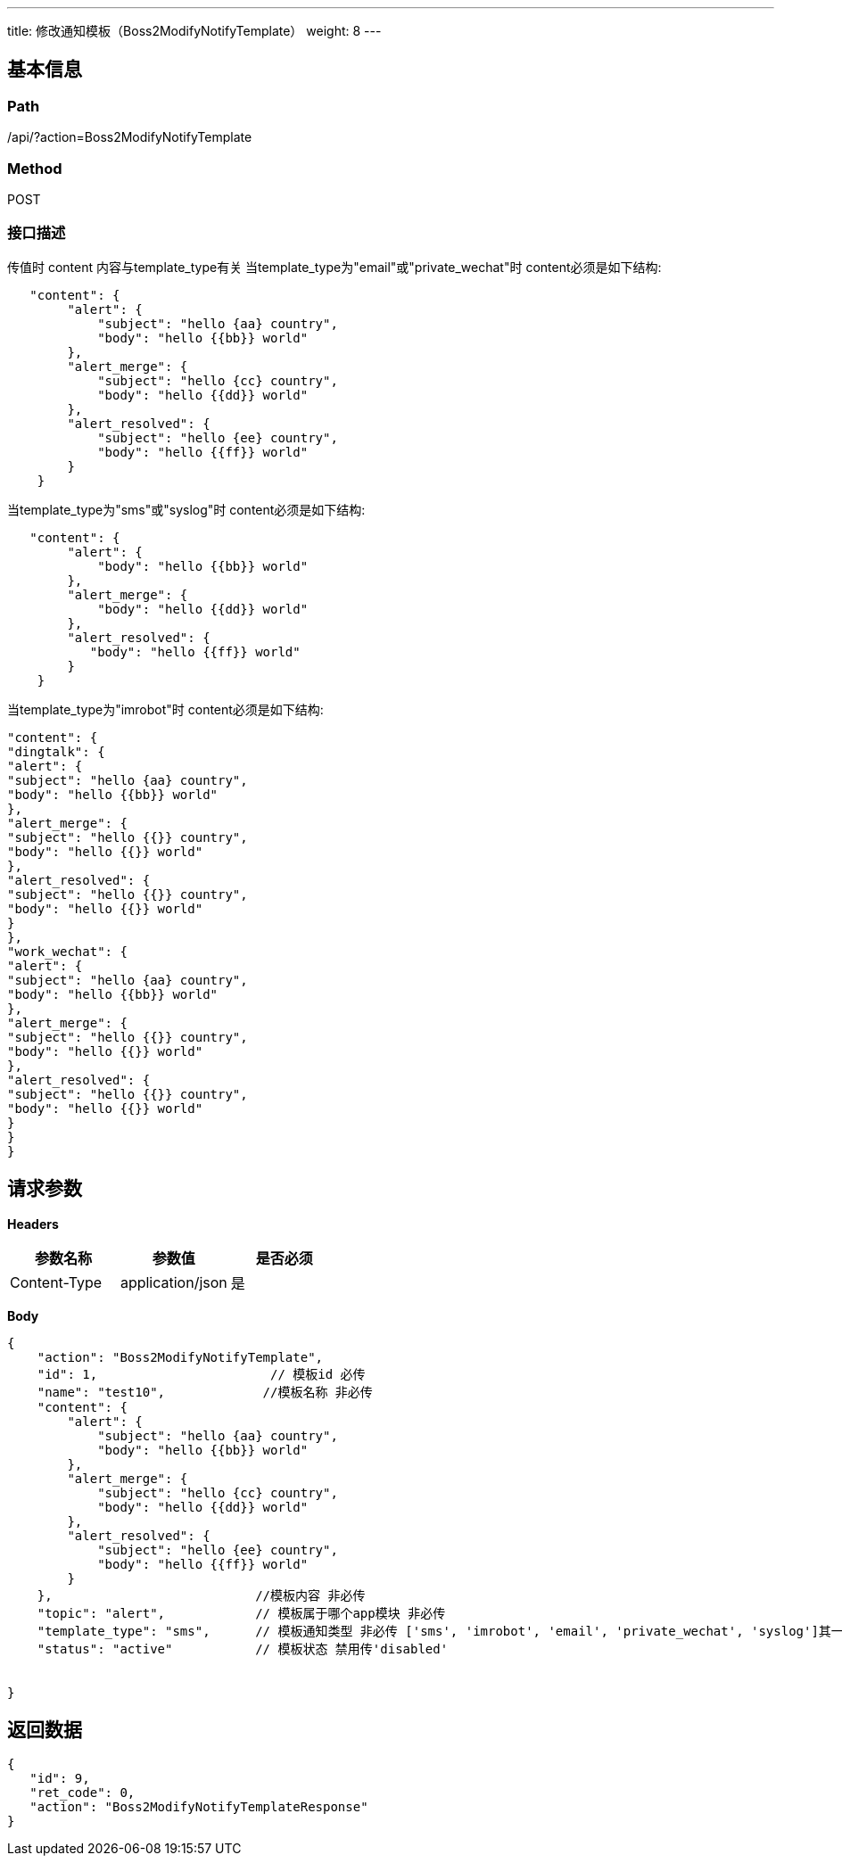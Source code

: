 ---
title: 修改通知模板（Boss2ModifyNotifyTemplate）
weight: 8
---

== 基本信息

=== Path
/api/?action=Boss2ModifyNotifyTemplate

=== Method
POST

=== 接口描述
传值时 content 内容与template_type有关
当template_type为"email"或"private_wechat"时 content必须是如下结构:

----
   "content": {
        "alert": {
            "subject": "hello {aa} country",
            "body": "hello {{bb}} world"
        },
        "alert_merge": {
            "subject": "hello {cc} country",
            "body": "hello {{dd}} world"
        },
        "alert_resolved": {
            "subject": "hello {ee} country",
            "body": "hello {{ff}} world"
        }
    }
----

当template_type为"sms"或"syslog"时 content必须是如下结构:

----
   "content": {
        "alert": {
            "body": "hello {{bb}} world"
        },
        "alert_merge": {
            "body": "hello {{dd}} world"
        },
        "alert_resolved": {
           "body": "hello {{ff}} world"
        }
    }
----

当template_type为"imrobot"时 content必须是如下结构:

----
"content": {
"dingtalk": {
"alert": {
"subject": "hello {aa} country",
"body": "hello {{bb}} world"
},
"alert_merge": {
"subject": "hello {{}} country",
"body": "hello {{}} world"
},
"alert_resolved": {
"subject": "hello {{}} country",
"body": "hello {{}} world"
}
},
"work_wechat": {
"alert": {
"subject": "hello {aa} country",
"body": "hello {{bb}} world"
},
"alert_merge": {
"subject": "hello {{}} country",
"body": "hello {{}} world"
},
"alert_resolved": {
"subject": "hello {{}} country",
"body": "hello {{}} world"
}
}
}
----


== 请求参数

*Headers*

[cols="3*", options="header"]

|===
| 参数名称 | 参数值 | 是否必须

| Content-Type
| application/json
| 是
|===

*Body*

[,javascript]
----
{
    "action": "Boss2ModifyNotifyTemplate",
    "id": 1,                       // 模板id 必传
    "name": "test10",             //模板名称 非必传
    "content": {
        "alert": {
            "subject": "hello {aa} country",
            "body": "hello {{bb}} world"
        },
        "alert_merge": {
            "subject": "hello {cc} country",
            "body": "hello {{dd}} world"
        },
        "alert_resolved": {
            "subject": "hello {ee} country",
            "body": "hello {{ff}} world"
        }
    },                           //模板内容 非必传 
    "topic": "alert",            // 模板属于哪个app模块 非必传
    "template_type": "sms",      // 模板通知类型 非必传 ['sms', 'imrobot', 'email', 'private_wechat', 'syslog']其一
    "status": "active"           // 模板状态 禁用传'disabled'
    
    
}
----

== 返回数据

[,javascript]
----
{
   "id": 9,
   "ret_code": 0,
   "action": "Boss2ModifyNotifyTemplateResponse"
}
----
